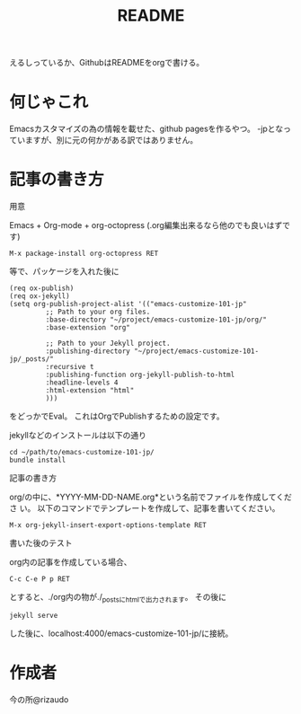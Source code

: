 #+TITLE: README

えるしっているか、GithubはREADMEをorgで書ける。

* 何じゃこれ
Emacsカスタマイズの為の情報を載せた、github pagesを作るやつ。
-jpとなっていますが、別に元の何かがある訳ではありません。

* 記事の書き方
- 用意 ::
Emacs + Org-mode + org-octopress (.org編集出来るなら他のでも良いはずで
す)
#+BEGIN_SRC
M-x package-install org-octopress RET
#+END_SRC
等で、パッケージを入れた後に
#+BEGIN_SRC
(req ox-publish)
(req ox-jekyll)
(setq org-publish-project-alist '(("emacs-customize-101-jp"
         ;; Path to your org files.
         :base-directory "~/project/emacs-customize-101-jp/org/"
         :base-extension "org"
         
         ;; Path to your Jekyll project.
         :publishing-directory "~/project/emacs-customize-101-jp/_posts/"
         :recursive t
         :publishing-function org-jekyll-publish-to-html
         :headline-levels 4 
         :html-extension "html"
         )))
#+END_SRC
をどっかでEval。
これはOrgでPublishするための設定です。

jekyllなどのインストールは以下の通り
#+BEGIN_SRC 
cd ~/path/to/emacs-customize-101-jp/
bundle install
#+END_SRC
- 記事の書き方 ::
org/の中に、*YYYY-MM-DD-NAME.org*という名前でファイルを作成してくださ
い。
以下のコマンドでテンプレートを作成して、記事を書いてください。
#+BEGIN_SRC
M-x org-jekyll-insert-export-options-template RET
#+END_SRC

- 書いた後のテスト ::
org内の記事を作成している場合、
#+BEGIN_SRC
C-c C-e P p RET
#+END_SRC
とすると、./org内の物が./_postsにhtmlで出力されます。
その後に
#+BEGIN_SRC
jekyll serve
#+END_SRC
した後に、localhost:4000/emacs-customize-101-jp/に接続。
* 作成者
今の所@rizaudo
